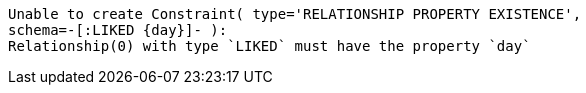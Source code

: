 [source, role=nocopy]
----
Unable to create Constraint( type='RELATIONSHIP PROPERTY EXISTENCE',
schema=-[:LIKED {day}]- ):
Relationship(0) with type `LIKED` must have the property `day`
----

